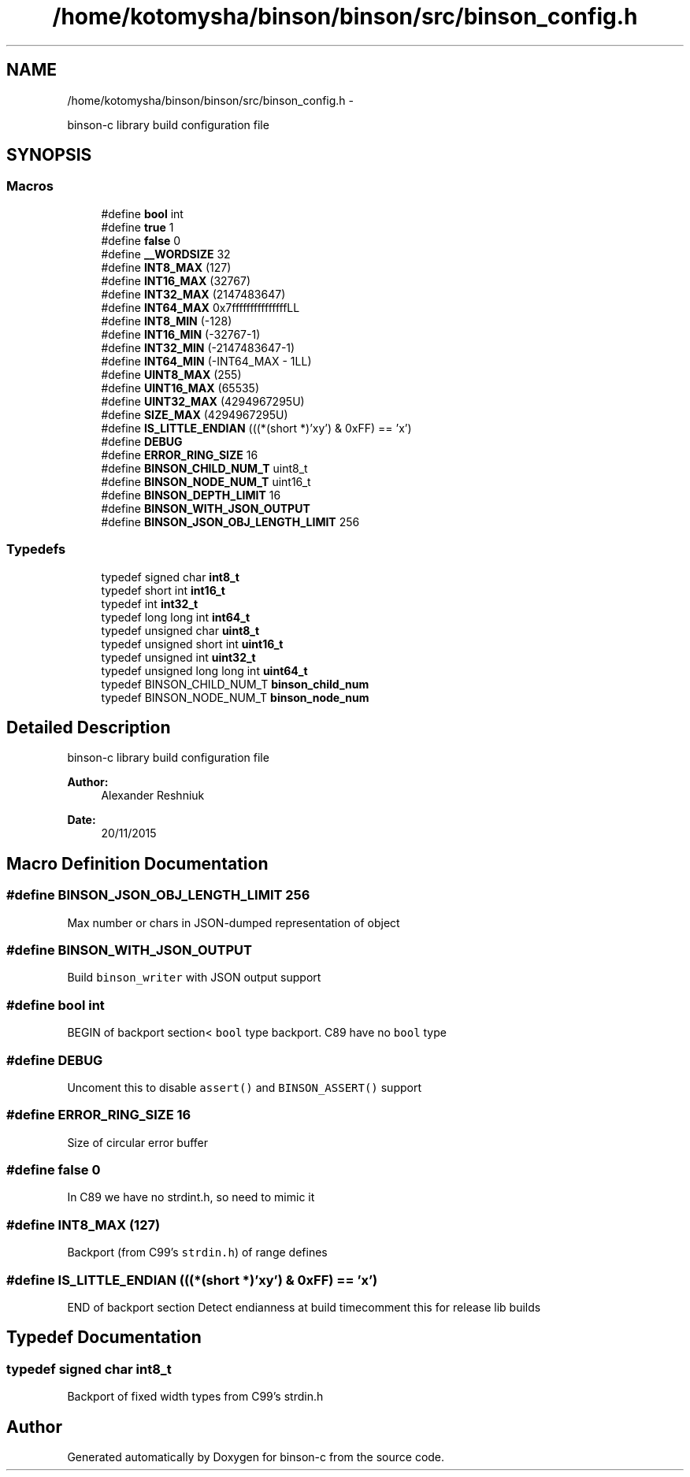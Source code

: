 .TH "/home/kotomysha/binson/binson/src/binson_config.h" 3 "Tue Dec 1 2015" "binson-c" \" -*- nroff -*-
.ad l
.nh
.SH NAME
/home/kotomysha/binson/binson/src/binson_config.h \- 
.PP
binson-c library build configuration file  

.SH SYNOPSIS
.br
.PP
.SS "Macros"

.in +1c
.ti -1c
.RI "#define \fBbool\fP   int"
.br
.ti -1c
.RI "#define \fBtrue\fP   1"
.br
.ti -1c
.RI "#define \fBfalse\fP   0"
.br
.ti -1c
.RI "#define \fB__WORDSIZE\fP   32"
.br
.ti -1c
.RI "#define \fBINT8_MAX\fP   (127)"
.br
.ti -1c
.RI "#define \fBINT16_MAX\fP   (32767)"
.br
.ti -1c
.RI "#define \fBINT32_MAX\fP   (2147483647)"
.br
.ti -1c
.RI "#define \fBINT64_MAX\fP   0x7fffffffffffffffLL"
.br
.ti -1c
.RI "#define \fBINT8_MIN\fP   (-128)"
.br
.ti -1c
.RI "#define \fBINT16_MIN\fP   (-32767-1)"
.br
.ti -1c
.RI "#define \fBINT32_MIN\fP   (-2147483647-1)"
.br
.ti -1c
.RI "#define \fBINT64_MIN\fP   (-INT64_MAX - 1LL)"
.br
.ti -1c
.RI "#define \fBUINT8_MAX\fP   (255)"
.br
.ti -1c
.RI "#define \fBUINT16_MAX\fP   (65535)"
.br
.ti -1c
.RI "#define \fBUINT32_MAX\fP   (4294967295U)"
.br
.ti -1c
.RI "#define \fBSIZE_MAX\fP   (4294967295U)"
.br
.ti -1c
.RI "#define \fBIS_LITTLE_ENDIAN\fP   (((*(short *)'xy') & 0xFF) == 'x')"
.br
.ti -1c
.RI "#define \fBDEBUG\fP"
.br
.ti -1c
.RI "#define \fBERROR_RING_SIZE\fP   16"
.br
.ti -1c
.RI "#define \fBBINSON_CHILD_NUM_T\fP   uint8_t"
.br
.ti -1c
.RI "#define \fBBINSON_NODE_NUM_T\fP   uint16_t"
.br
.ti -1c
.RI "#define \fBBINSON_DEPTH_LIMIT\fP   16"
.br
.ti -1c
.RI "#define \fBBINSON_WITH_JSON_OUTPUT\fP"
.br
.ti -1c
.RI "#define \fBBINSON_JSON_OBJ_LENGTH_LIMIT\fP   256"
.br
.in -1c
.SS "Typedefs"

.in +1c
.ti -1c
.RI "typedef signed char \fBint8_t\fP"
.br
.ti -1c
.RI "typedef short int \fBint16_t\fP"
.br
.ti -1c
.RI "typedef int \fBint32_t\fP"
.br
.ti -1c
.RI "typedef long long int \fBint64_t\fP"
.br
.ti -1c
.RI "typedef unsigned char \fBuint8_t\fP"
.br
.ti -1c
.RI "typedef unsigned short int \fBuint16_t\fP"
.br
.ti -1c
.RI "typedef unsigned int \fBuint32_t\fP"
.br
.ti -1c
.RI "typedef unsigned long long int \fBuint64_t\fP"
.br
.ti -1c
.RI "typedef BINSON_CHILD_NUM_T \fBbinson_child_num\fP"
.br
.ti -1c
.RI "typedef BINSON_NODE_NUM_T \fBbinson_node_num\fP"
.br
.in -1c
.SH "Detailed Description"
.PP 
binson-c library build configuration file 


.PP
\fBAuthor:\fP
.RS 4
Alexander Reshniuk 
.RE
.PP
\fBDate:\fP
.RS 4
20/11/2015 
.RE
.PP

.SH "Macro Definition Documentation"
.PP 
.SS "#define BINSON_JSON_OBJ_LENGTH_LIMIT   256"
Max number or chars in JSON-dumped representation of object 
.SS "#define BINSON_WITH_JSON_OUTPUT"
Build \fCbinson_writer\fP with JSON output support 
.SS "#define bool   int"
BEGIN of backport section< \fCbool\fP type backport\&. C89 have no \fCbool\fP type 
.SS "#define DEBUG"
Uncoment this to disable \fCassert()\fP and \fCBINSON_ASSERT()\fP support 
.SS "#define ERROR_RING_SIZE   16"
Size of circular error buffer 
.SS "#define false   0"
In C89 we have no strdint\&.h, so need to mimic it 
.SS "#define INT8_MAX   (127)"
Backport (from C99's \fCstrdin\&.h\fP) of range defines 
.SS "#define IS_LITTLE_ENDIAN   (((*(short *)'xy') & 0xFF) == 'x')"
END of backport section Detect endianness at build timecomment this for release lib builds 
.SH "Typedef Documentation"
.PP 
.SS "typedef signed char \fBint8_t\fP"
Backport of fixed width types from C99's strdin\&.h 
.SH "Author"
.PP 
Generated automatically by Doxygen for binson-c from the source code\&.
